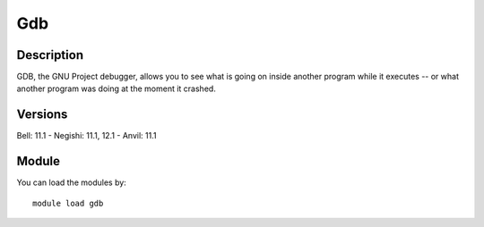 .. _backbone-label:

Gdb
==============================

Description
~~~~~~~~
GDB, the GNU Project debugger, allows you to see what is going on inside another program while it executes -- or what another program was doing at the moment it crashed.

Versions
~~~~~~~~
Bell: 11.1
- Negishi: 11.1, 12.1
- Anvil: 11.1

Module
~~~~~~~~
You can load the modules by::

    module load gdb

